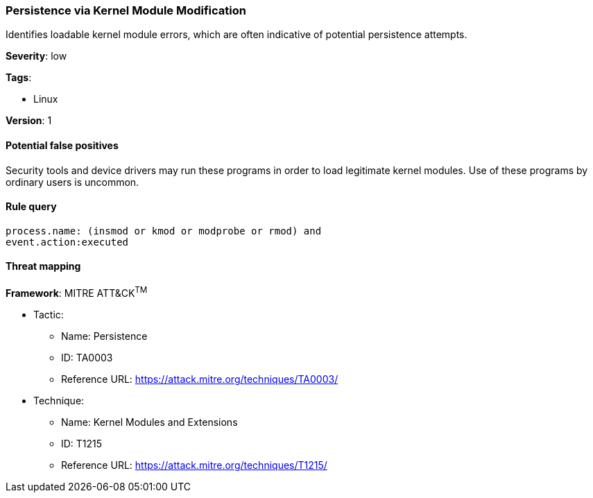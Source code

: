 [[persistence-via-kernel-module-modification]]
=== Persistence via Kernel Module Modification

Identifies loadable kernel module errors, which are often indicative of 
potential persistence attempts.

*Severity*: low

*Tags*:

* Linux

*Version*: 1

==== Potential false positives

Security tools and device drivers may run these programs in order to load
legitimate kernel modules. Use of these programs by ordinary users is uncommon.


==== Rule query


[source,js]
----------------------------------
process.name: (insmod or kmod or modprobe or rmod) and
event.action:executed
----------------------------------

==== Threat mapping

*Framework*: MITRE ATT&CK^TM^

* Tactic:
** Name: Persistence
** ID: TA0003
** Reference URL: https://attack.mitre.org/techniques/TA0003/
* Technique:
** Name: Kernel Modules and Extensions
** ID: T1215
** Reference URL: https://attack.mitre.org/techniques/T1215/
